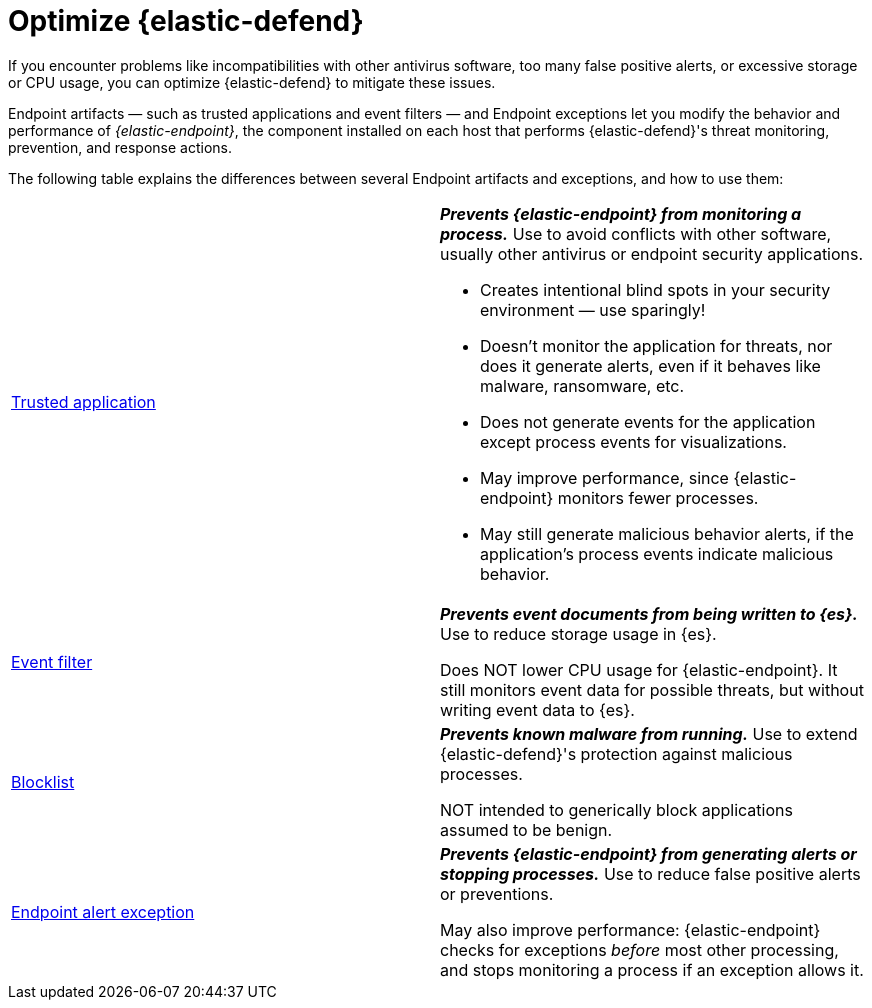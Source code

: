 [[endpoint-artifacts]]
[chapter]
= Optimize {elastic-defend}

If you encounter problems like incompatibilities with other antivirus software, too many false positive alerts, or excessive storage or CPU usage, you can optimize {elastic-defend} to mitigate these issues.

Endpoint artifacts — such as trusted applications and event filters — and Endpoint exceptions let you modify the behavior and performance of _{elastic-endpoint}_, the component installed on each host that performs {elastic-defend}'s threat monitoring, prevention, and response actions.

The following table explains the differences between several Endpoint artifacts and exceptions, and how to use them:

[cols="2"]
|===

| <<trusted-apps-ov,Trusted application>>
a| *_Prevents {elastic-endpoint} from monitoring a process._* Use to avoid conflicts with other software, usually other antivirus or endpoint security applications.

* Creates intentional blind spots in your security environment — use sparingly!
* Doesn't monitor the application for threats, nor does it generate alerts, even if it behaves like malware, ransomware, etc.
* Does not generate events for the application except process events for visualizations.
* May improve performance, since {elastic-endpoint} monitors fewer processes.
* May still generate malicious behavior alerts, if the application's process events indicate malicious behavior.

| <<event-filters,Event filter>>
a| *_Prevents event documents from being written to {es}._* Use to reduce storage usage in {es}.

Does NOT lower CPU usage for {elastic-endpoint}. It still monitors event data for possible threats, but without writing event data to {es}.

| <<blocklist,Blocklist>>
a| *_Prevents known malware from running._* Use to extend {elastic-defend}'s protection against malicious processes.

NOT intended to generically block applications assumed to be benign.

| <<endpoint-rule-exceptions,Endpoint alert exception>>
a| *_Prevents {elastic-endpoint} from generating alerts or stopping processes._* Use to reduce false positive alerts or preventions.

May also improve performance: {elastic-endpoint} checks for exceptions _before_ most other processing, and stops monitoring a process if an exception allows it.

|===
